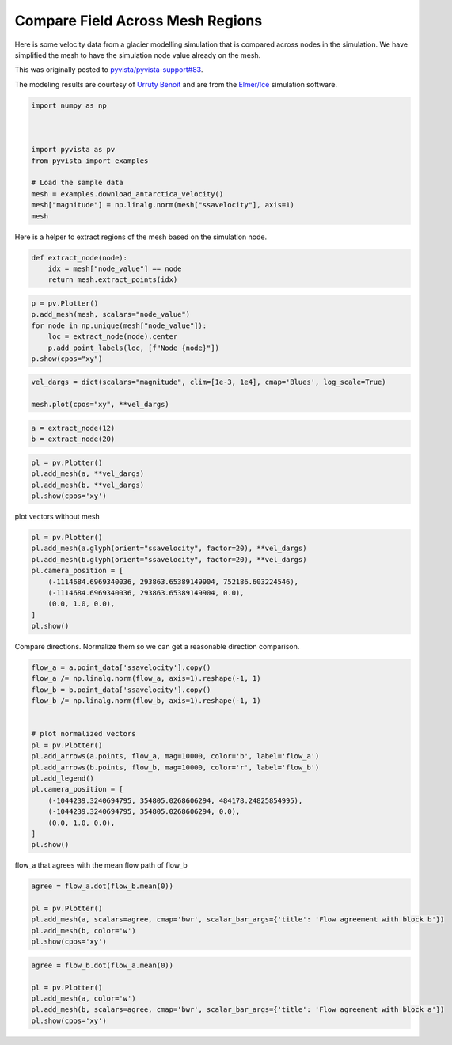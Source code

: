 
.. DO NOT EDIT.
.. THIS FILE WAS AUTOMATICALLY GENERATED BY SPHINX-GALLERY.
.. TO MAKE CHANGES, EDIT THE SOURCE PYTHON FILE:
.. "examples/99-advanced/antarctica-compare.py"
.. LINE NUMBERS ARE GIVEN BELOW.

.. only:: html

    .. note::
        :class: sphx-glr-download-link-note

        :ref:`Go to the end <sphx_glr_download_examples_99-advanced_antarctica-compare.py>`
        to download the full example code

.. rst-class:: sphx-glr-example-title

.. _sphx_glr_examples_99-advanced_antarctica-compare.py:


.. _antarctica_example:

Compare Field Across Mesh Regions
~~~~~~~~~~~~~~~~~~~~~~~~~~~~~~~~~

Here is some velocity data from a glacier modelling simulation that is compared
across nodes in the simulation. We have simplified the mesh to have the
simulation node value already on the mesh.

This was originally posted to `pyvista/pyvista-support#83 <https://github.com/pyvista/pyvista-support/issues/83>`_.

The modeling results are courtesy of `Urruty Benoit <https://github.com/BenoitURRUTY>`_
and  are from the `Elmer/Ice <http://elmerice.elmerfem.org>`_ simulation
software.

.. GENERATED FROM PYTHON SOURCE LINES 18-31

.. code-block:: default


    import numpy as np



    import pyvista as pv
    from pyvista import examples

    # Load the sample data
    mesh = examples.download_antarctica_velocity()
    mesh["magnitude"] = np.linalg.norm(mesh["ssavelocity"], axis=1)
    mesh






.. raw:: html

    <div class="output_subarea output_html rendered_html output_result">
    <table style='width: 100%;'><tr><th>Header</th><th>Data Arrays</th></tr><tr><td>
    <table style='width: 100%;'>
    <tr><th>PolyData</th><th>Information</th></tr>
    <tr><td>N Cells</td><td>1106948</td></tr>
    <tr><td>N Points</td><td>557470</td></tr>
    <tr><td>N Strips</td><td>0</td></tr>
    <tr><td>X Bounds</td><td>-2.506e+06, 2.743e+06</td></tr>
    <tr><td>Y Bounds</td><td>-2.143e+06, 2.240e+06</td></tr>
    <tr><td>Z Bounds</td><td>0.000e+00, 0.000e+00</td></tr>
    <tr><td>N Arrays</td><td>3</td></tr>
    </table>

    </td><td>
    <table style='width: 100%;'>
    <tr><th>Name</th><th>Field</th><th>Type</th><th>N Comp</th><th>Min</th><th>Max</th></tr>
    <tr><td><b>ssavelocity</b></td><td>Points</td><td>float64</td><td>3</td><td>-4.341e+03</td><td>9.677e+03</td></tr>
    <tr><td>node_value</td><td>Points</td><td>int64</td><td>1</td><td>0.000e+00</td><td>2.300e+01</td></tr>
    <tr><td>magnitude</td><td>Points</td><td>float64</td><td>1</td><td>6.649e-03</td><td>1.013e+04</td></tr>
    </table>

    </td></tr> </table>
    </div>
    <br />
    <br />

.. GENERATED FROM PYTHON SOURCE LINES 37-38

Here is a helper to extract regions of the mesh based on the simulation node.

.. GENERATED FROM PYTHON SOURCE LINES 38-45

.. code-block:: default



    def extract_node(node):
        idx = mesh["node_value"] == node
        return mesh.extract_points(idx)









.. GENERATED FROM PYTHON SOURCE LINES 46-55

.. code-block:: default


    p = pv.Plotter()
    p.add_mesh(mesh, scalars="node_value")
    for node in np.unique(mesh["node_value"]):
        loc = extract_node(node).center
        p.add_point_labels(loc, [f"Node {node}"])
    p.show(cpos="xy")






.. image-sg:: /examples/99-advanced/images/sphx_glr_antarctica-compare_001.png
   :alt: antarctica compare
   :srcset: /examples/99-advanced/images/sphx_glr_antarctica-compare_001.png
   :class: sphx-glr-single-img







.. GENERATED FROM PYTHON SOURCE LINES 56-61

.. code-block:: default


    vel_dargs = dict(scalars="magnitude", clim=[1e-3, 1e4], cmap='Blues', log_scale=True)

    mesh.plot(cpos="xy", **vel_dargs)





.. image-sg:: /examples/99-advanced/images/sphx_glr_antarctica-compare_002.png
   :alt: antarctica compare
   :srcset: /examples/99-advanced/images/sphx_glr_antarctica-compare_002.png
   :class: sphx-glr-single-img







.. GENERATED FROM PYTHON SOURCE LINES 62-66

.. code-block:: default


    a = extract_node(12)
    b = extract_node(20)








.. GENERATED FROM PYTHON SOURCE LINES 67-73

.. code-block:: default


    pl = pv.Plotter()
    pl.add_mesh(a, **vel_dargs)
    pl.add_mesh(b, **vel_dargs)
    pl.show(cpos='xy')





.. image-sg:: /examples/99-advanced/images/sphx_glr_antarctica-compare_003.png
   :alt: antarctica compare
   :srcset: /examples/99-advanced/images/sphx_glr_antarctica-compare_003.png
   :class: sphx-glr-single-img







.. GENERATED FROM PYTHON SOURCE LINES 74-75

plot vectors without mesh

.. GENERATED FROM PYTHON SOURCE LINES 75-87

.. code-block:: default


    pl = pv.Plotter()
    pl.add_mesh(a.glyph(orient="ssavelocity", factor=20), **vel_dargs)
    pl.add_mesh(b.glyph(orient="ssavelocity", factor=20), **vel_dargs)
    pl.camera_position = [
        (-1114684.6969340036, 293863.65389149904, 752186.603224546),
        (-1114684.6969340036, 293863.65389149904, 0.0),
        (0.0, 1.0, 0.0),
    ]
    pl.show()






.. image-sg:: /examples/99-advanced/images/sphx_glr_antarctica-compare_004.png
   :alt: antarctica compare
   :srcset: /examples/99-advanced/images/sphx_glr_antarctica-compare_004.png
   :class: sphx-glr-single-img







.. GENERATED FROM PYTHON SOURCE LINES 88-90

Compare directions. Normalize them so we can get a reasonable direction
comparison.

.. GENERATED FROM PYTHON SOURCE LINES 90-110

.. code-block:: default


    flow_a = a.point_data['ssavelocity'].copy()
    flow_a /= np.linalg.norm(flow_a, axis=1).reshape(-1, 1)
    flow_b = b.point_data['ssavelocity'].copy()
    flow_b /= np.linalg.norm(flow_b, axis=1).reshape(-1, 1)


    # plot normalized vectors
    pl = pv.Plotter()
    pl.add_arrows(a.points, flow_a, mag=10000, color='b', label='flow_a')
    pl.add_arrows(b.points, flow_b, mag=10000, color='r', label='flow_b')
    pl.add_legend()
    pl.camera_position = [
        (-1044239.3240694795, 354805.0268606294, 484178.24825854995),
        (-1044239.3240694795, 354805.0268606294, 0.0),
        (0.0, 1.0, 0.0),
    ]
    pl.show()






.. image-sg:: /examples/99-advanced/images/sphx_glr_antarctica-compare_005.png
   :alt: antarctica compare
   :srcset: /examples/99-advanced/images/sphx_glr_antarctica-compare_005.png
   :class: sphx-glr-single-img







.. GENERATED FROM PYTHON SOURCE LINES 111-112

flow_a that agrees with the mean flow path of flow_b

.. GENERATED FROM PYTHON SOURCE LINES 112-119

.. code-block:: default

    agree = flow_a.dot(flow_b.mean(0))

    pl = pv.Plotter()
    pl.add_mesh(a, scalars=agree, cmap='bwr', scalar_bar_args={'title': 'Flow agreement with block b'})
    pl.add_mesh(b, color='w')
    pl.show(cpos='xy')





.. image-sg:: /examples/99-advanced/images/sphx_glr_antarctica-compare_006.png
   :alt: antarctica compare
   :srcset: /examples/99-advanced/images/sphx_glr_antarctica-compare_006.png
   :class: sphx-glr-single-img







.. GENERATED FROM PYTHON SOURCE LINES 120-126

.. code-block:: default

    agree = flow_b.dot(flow_a.mean(0))

    pl = pv.Plotter()
    pl.add_mesh(a, color='w')
    pl.add_mesh(b, scalars=agree, cmap='bwr', scalar_bar_args={'title': 'Flow agreement with block a'})
    pl.show(cpos='xy')




.. image-sg:: /examples/99-advanced/images/sphx_glr_antarctica-compare_007.png
   :alt: antarctica compare
   :srcset: /examples/99-advanced/images/sphx_glr_antarctica-compare_007.png
   :class: sphx-glr-single-img








.. rst-class:: sphx-glr-timing

   **Total running time of the script:** (0 minutes 31.370 seconds)


.. _sphx_glr_download_examples_99-advanced_antarctica-compare.py:

.. only:: html

  .. container:: sphx-glr-footer sphx-glr-footer-example




    .. container:: sphx-glr-download sphx-glr-download-python

      :download:`Download Python source code: antarctica-compare.py <antarctica-compare.py>`

    .. container:: sphx-glr-download sphx-glr-download-jupyter

      :download:`Download Jupyter notebook: antarctica-compare.ipynb <antarctica-compare.ipynb>`


.. only:: html

 .. rst-class:: sphx-glr-signature

    `Gallery generated by Sphinx-Gallery <https://sphinx-gallery.github.io>`_
